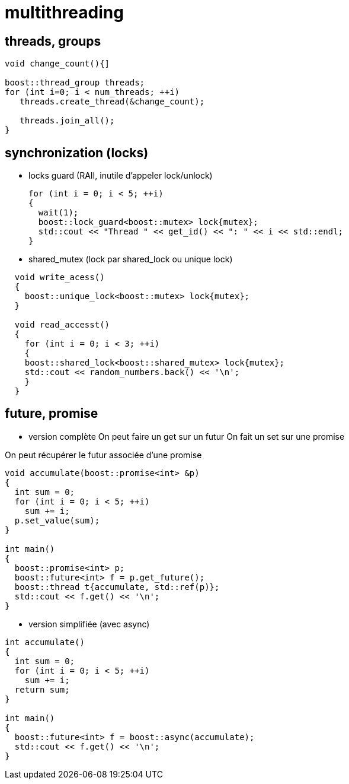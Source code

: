 = multithreading

== threads, groups
----
void change_count(){]

boost::thread_group threads;
for (int i=0; i < num_threads; ++i)
   threads.create_thread(&change_count);

   threads.join_all();
}
----

== synchronization (locks)

* locks guard (RAII, inutile d'appeler lock/unlock)

  for (int i = 0; i < 5; ++i)
  {
    wait(1);
    boost::lock_guard<boost::mutex> lock{mutex};
    std::cout << "Thread " << get_id() << ": " << i << std::endl;
  }

* shared_mutex (lock par shared_lock ou unique lock)

----
  void write_acess()
  {
    boost::unique_lock<boost::mutex> lock{mutex};
  }
  
  void read_accesst()
  {
    for (int i = 0; i < 3; ++i)
    {
    boost::shared_lock<boost::shared_mutex> lock{mutex};
    std::cout << random_numbers.back() << '\n';
    }
  }
----

== future, promise

* version complète
On peut faire un get sur un futur
On fait un set sur une promise

On peut récupérer le futur associée d'une promise

----
void accumulate(boost::promise<int> &p)
{
  int sum = 0;
  for (int i = 0; i < 5; ++i)
    sum += i;
  p.set_value(sum);
}

int main()
{
  boost::promise<int> p;
  boost::future<int> f = p.get_future();
  boost::thread t{accumulate, std::ref(p)};
  std::cout << f.get() << '\n';
}
----


* version simplifiée (avec async)
----
int accumulate()
{
  int sum = 0;
  for (int i = 0; i < 5; ++i)
    sum += i;
  return sum;
}

int main()
{
  boost::future<int> f = boost::async(accumulate);
  std::cout << f.get() << '\n';
}
----
